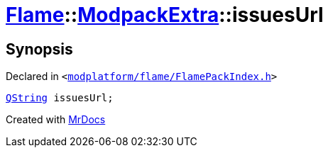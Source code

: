 [#Flame-ModpackExtra-issuesUrl]
= xref:Flame.adoc[Flame]::xref:Flame/ModpackExtra.adoc[ModpackExtra]::issuesUrl
:relfileprefix: ../../
:mrdocs:


== Synopsis

Declared in `&lt;https://github.com/PrismLauncher/PrismLauncher/blob/develop/launcher/modplatform/flame/FlamePackIndex.h#L29[modplatform&sol;flame&sol;FlamePackIndex&period;h]&gt;`

[source,cpp,subs="verbatim,replacements,macros,-callouts"]
----
xref:QString.adoc[QString] issuesUrl;
----



[.small]#Created with https://www.mrdocs.com[MrDocs]#
